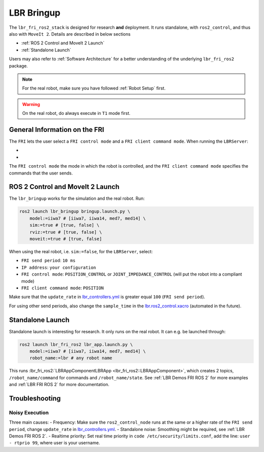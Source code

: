 LBR Bringup
===========
The ``lbr_fri_ros2_stack`` is designed for research **and** deployment. It runs standalone, with ``ros2_control``, and thus also with ``MoveIt 2``. Details are described in below sections

- :ref:`ROS 2 Control and MoveIt 2 Launch`
- :ref:`Standalone Launch`

Users may also refer to :ref:`Software Architecture` for a better understanding of the underlying ``lbr_fri_ros2`` package.

.. note::
    For the real robot, make sure you have followed :ref:`Robot Setup` first.

.. warning::
    On the real robot, do always execute in ``T1`` mode first.

General Information on the FRI
------------------------------
The ``FRI`` lets the user select a ``FRI control mode`` and a ``FRI client command mode``. When running the ``LBRServer``:

- .. dropdown:: Select ``FRI control mode``

    .. thumbnail:: ../../lbr_fri_ros2_stack/doc/img/controller/raw/lbr_server_control_mode.png

- .. dropdown:: Select ``FRI client command mode``
    
    .. thumbnail:: ../../lbr_fri_ros2_stack/doc/img/controller/raw/lbr_server_client_command_mode.png

The ``FRI control mode`` the mode in which the robot is controlled, and the ``FRI client command mode`` specifies the commands that the user sends.

ROS 2 Control and MoveIt 2 Launch
---------------------------------
The ``lbr_bringup`` works for the simulation and the real robot. Run:

.. code:: bash

    ros2 launch lbr_bringup bringup.launch.py \
        model:=iiwa7 # [iiwa7, iiwa14, med7, med14] \
        sim:=true # [true, false] \
        rviz:=true # [true, false] \
        moveit:=true # [true, false]

When using the real robot, i.e. ``sim:=false``, for the ``LBRServer``, select:

- ``FRI send period``: ``10 ms``
- ``IP address``: ``your configuration``
- ``FRI control mode``: ``POSITION_CONTROL`` or ``JOINT_IMPEDANCE_CONTROL`` (will put the robot into a compliant mode)
- ``FRI client command mode``: ``POSITION``

Make sure that the ``update_rate`` in `lbr_controllers.yml <https://github.com/KCL-BMEIS/lbr_fri_ros2_stack/tree/humble/lbr_hardware_interface/config/lbr_controllers.yml>`_ is greater equal ``100`` (``FRI send period``).

For using other send periods, also change the ``sample_time`` in the `lbr.ros2_control.xacro <https://github.com/KCL-BMEIS/lbr_fri_ros2_stack/blob/humble/lbr_description/ros2_control/lbr.ros2_control.xacro>`_ (automated in the future).

Standalone Launch
-----------------
Standalone launch is interesting for research. It only runs on the real robot. It can e.g. be launched through:

.. code:: bash

    ros2 launch lbr_fri_ros2 lbr_app.launch.py \
        model:=iiwa7 # [iiwa7, iiwa14, med7, med14] \
        robot_name:=lbr # any robot name

This runs :lbr_fri_ros2:`LBRAppComponentLBRApp <lbr_fri_ros2::LBRAppComponent>`, which creates 2 topics, ``/robot_name/command`` for commands and ``/robot_name/state``. See :ref:`LBR Demos FRI ROS 2` for more examples and :ref:`LBR FRI ROS 2` for more documentation.

Troubleshooting
---------------
Noisy Execution
~~~~~~~~~~~~~~~
Three main causes:
- Frequency: Make sure the ``ros2_control_node`` runs at the same or a higher rate of the ``FRI send period``, change ``update_rate`` in `lbr_controllers.yml <https://github.com/KCL-BMEIS/lbr_fri_ros2_stack/tree/humble/lbr_hardware_interface/config/lbr_controllers.yml>`_. 
- Standalone noise: Smoothing might be required, see :ref:`LBR Demos FRI ROS 2`.
- Realtime priority: Set real time priority in ``code /etc/security/limits.conf``, add the line: ``user - rtprio 99``, where user is your username.
